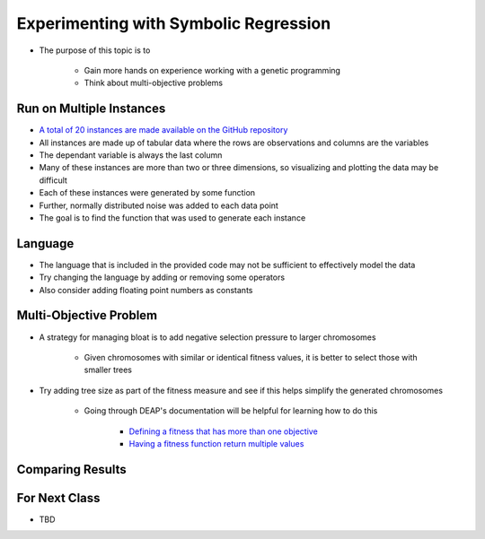 **************************************
Experimenting with Symbolic Regression
**************************************

* The purpose of this topic is to

    * Gain more hands on experience working with a genetic programming
    * Think about multi-objective problems



Run on Multiple Instances
=========================

* `A total of 20 instances are made available on the GitHub repository <https://github.com/jameshughes89/cs4XX-EvolutionaryComputation/tree/main/resources/regression-data>`_
* All instances are made up of tabular data where the rows are observations and columns are the variables
* The dependant variable is always the last column
* Many of these instances are more than two or three dimensions, so visualizing and plotting the data may be difficult

* Each of these instances were generated by some function
* Further, normally distributed noise was added to each data point

* The goal is to find the function that was used to generate each instance



Language
========

* The language that is included in the provided code may not be sufficient to effectively model the data
* Try changing the language by adding or removing some operators
* Also consider adding floating point numbers as constants



Multi-Objective Problem
=======================

* A strategy for managing bloat is to add negative selection pressure to larger chromosomes

    * Given chromosomes with similar or identical fitness values, it is better to select those with smaller trees


* Try adding tree size as part of the fitness measure and see if this helps simplify the generated chromosomes

    * Going through DEAP's documentation will be helpful for learning how to do this

        * `Defining a fitness that has more than one objective <https://deap.readthedocs.io/en/master>`_
        * `Having a fitness function return multiple values <https://deap.readthedocs.io/en/master>`_



Comparing Results
=================



For Next Class
==============

* TBD


